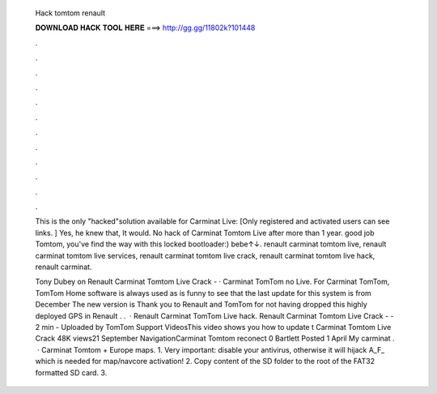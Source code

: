   Hack tomtom renault
  
  
  
  𝐃𝐎𝐖𝐍𝐋𝐎𝐀𝐃 𝐇𝐀𝐂𝐊 𝐓𝐎𝐎𝐋 𝐇𝐄𝐑𝐄 ===> http://gg.gg/11802k?101448
  
  
  
  .
  
  
  
  .
  
  
  
  .
  
  
  
  .
  
  
  
  .
  
  
  
  .
  
  
  
  .
  
  
  
  .
  
  
  
  .
  
  
  
  .
  
  
  
  .
  
  
  
  .
  
  This is the only "hacked"solution available for Carminat Live: [Only registered and activated users can see links. ] Yes, he knew that, It would. No hack of Carminat Tomtom Live after more than 1 year. good job Tomtom, you've find the way with this locked bootloader:) bebe↑↓. renault carminat tomtom live, renault carminat tomtom live services, renault carminat tomtom live crack, renault carminat tomtom live hack, renault carminat.
  
  Tony Dubey on Renault Carminat Tomtom Live Crack - · Carminat TomTom no Live. For Carminat TomTom, TomTom Home software is always used as  is funny to see that the last update for this system is from December The new version is Thank you to Renault and TomTom for not having dropped this highly deployed GPS in Renault . .  · Renault Carminat TomTom Live hack. Renault Carminat Tomtom Live Crack - - 2 min - Uploaded by TomTom Support VideosThis video shows you how to update t Carminat Tomtom Live Crack 48K views21 September NavigationCarminat Tomtom reconect 0 Bartlett Posted 1 April My carminat .  · Carminat Tomtom + Europe maps. 1. Very important: disable your antivirus, otherwise it will hijack A_F_ which is needed for map/navcore activation! 2. Copy content of the SD folder to the root of the FAT32 formatted SD card. 3.

